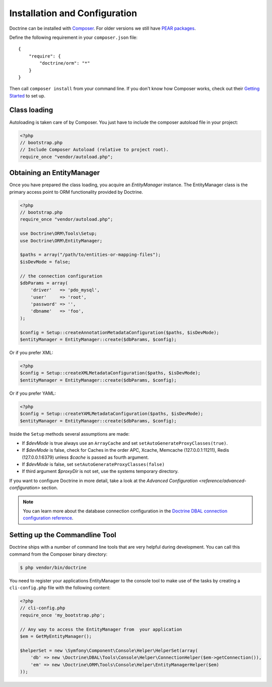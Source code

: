 Installation and Configuration
==============================

Doctrine can be installed with `Composer <http://www.getcomposer.org>`_.  For
older versions we still have `PEAR packages
<http://pear.doctrine-project.org>`_.

Define the following requirement in your ``composer.json`` file:

::

    {
        "require": {
            "doctrine/orm": "*"
        }
    }

Then call ``composer install`` from your command line. If you don't know
how Composer works, check out their `Getting Started
<http://getcomposer.org/doc/00-intro.md>`_ to set up.

Class loading
-------------

Autoloading is taken care of by Composer. You just have to include the composer autoload file in your project:

.. code-block:: php

    <?php
    // bootstrap.php
    // Include Composer Autoload (relative to project root).
    require_once "vendor/autoload.php";

Obtaining an EntityManager
--------------------------

Once you have prepared the class loading, you acquire an
*EntityManager* instance. The EntityManager class is the primary
access point to ORM functionality provided by Doctrine.

.. code-block:: php

    <?php
    // bootstrap.php
    require_once "vendor/autoload.php";

    use Doctrine\ORM\Tools\Setup;
    use Doctrine\ORM\EntityManager;

    $paths = array("/path/to/entities-or-mapping-files");
    $isDevMode = false;

    // the connection configuration
    $dbParams = array(
        'driver'   => 'pdo_mysql',
        'user'     => 'root',
        'password' => '',
        'dbname'   => 'foo',
    );

    $config = Setup::createAnnotationMetadataConfiguration($paths, $isDevMode);
    $entityManager = EntityManager::create($dbParams, $config);

Or if you prefer XML:

.. code-block:: php

    <?php
    $config = Setup::createXMLMetadataConfiguration($paths, $isDevMode);
    $entityManager = EntityManager::create($dbParams, $config);

Or if you prefer YAML:

.. code-block:: php

    <?php
    $config = Setup::createYAMLMetadataConfiguration($paths, $isDevMode);
    $entityManager = EntityManager::create($dbParams, $config);

Inside the ``Setup`` methods several assumptions are made:

-  If `$devMode` is true always use an ``ArrayCache`` and set ``setAutoGenerateProxyClasses(true)``.
-  If `$devMode` is false, check for Caches in the order APC, Xcache, Memcache (127.0.0.1:11211), Redis (127.0.0.1:6379) unless `$cache` is passed as fourth argument.
-  If `$devMode` is false, set ``setAutoGenerateProxyClasses(false)``
-  If third argument `$proxyDir` is not set, use the systems temporary directory.

If you want to configure Doctrine in more detail, take a look at the `Advanced
Configuration <reference/advanced-configuration>` section.

.. note::

    You can learn more about the database connection configuration in the
    `Doctrine DBAL connection configuration reference <http://docs.doctrine-project.org/projects/doctrine-dbal/en/latest/reference/configuration.html>`_.

Setting up the Commandline Tool
-------------------------------

Doctrine ships with a number of command line tools that are very helpful
during development. You can call this command from the Composer binary
directory:

.. code-block::

    $ php vendor/bin/doctrine

You need to register your applications EntityManager to the console tool
to make use of the tasks by creating a ``cli-config.php`` file with the
following content:

.. code-block:: php

    <?php
    // cli-config.php
    require_once 'my_bootstrap.php';

    // Any way to access the EntityManager from  your application
    $em = GetMyEntityManager();
    
    $helperSet = new \Symfony\Component\Console\Helper\HelperSet(array(
        'db' => new \Doctrine\DBAL\Tools\Console\Helper\ConnectionHelper($em->getConnection()),
        'em' => new \Doctrine\ORM\Tools\Console\Helper\EntityManagerHelper($em)
    ));
